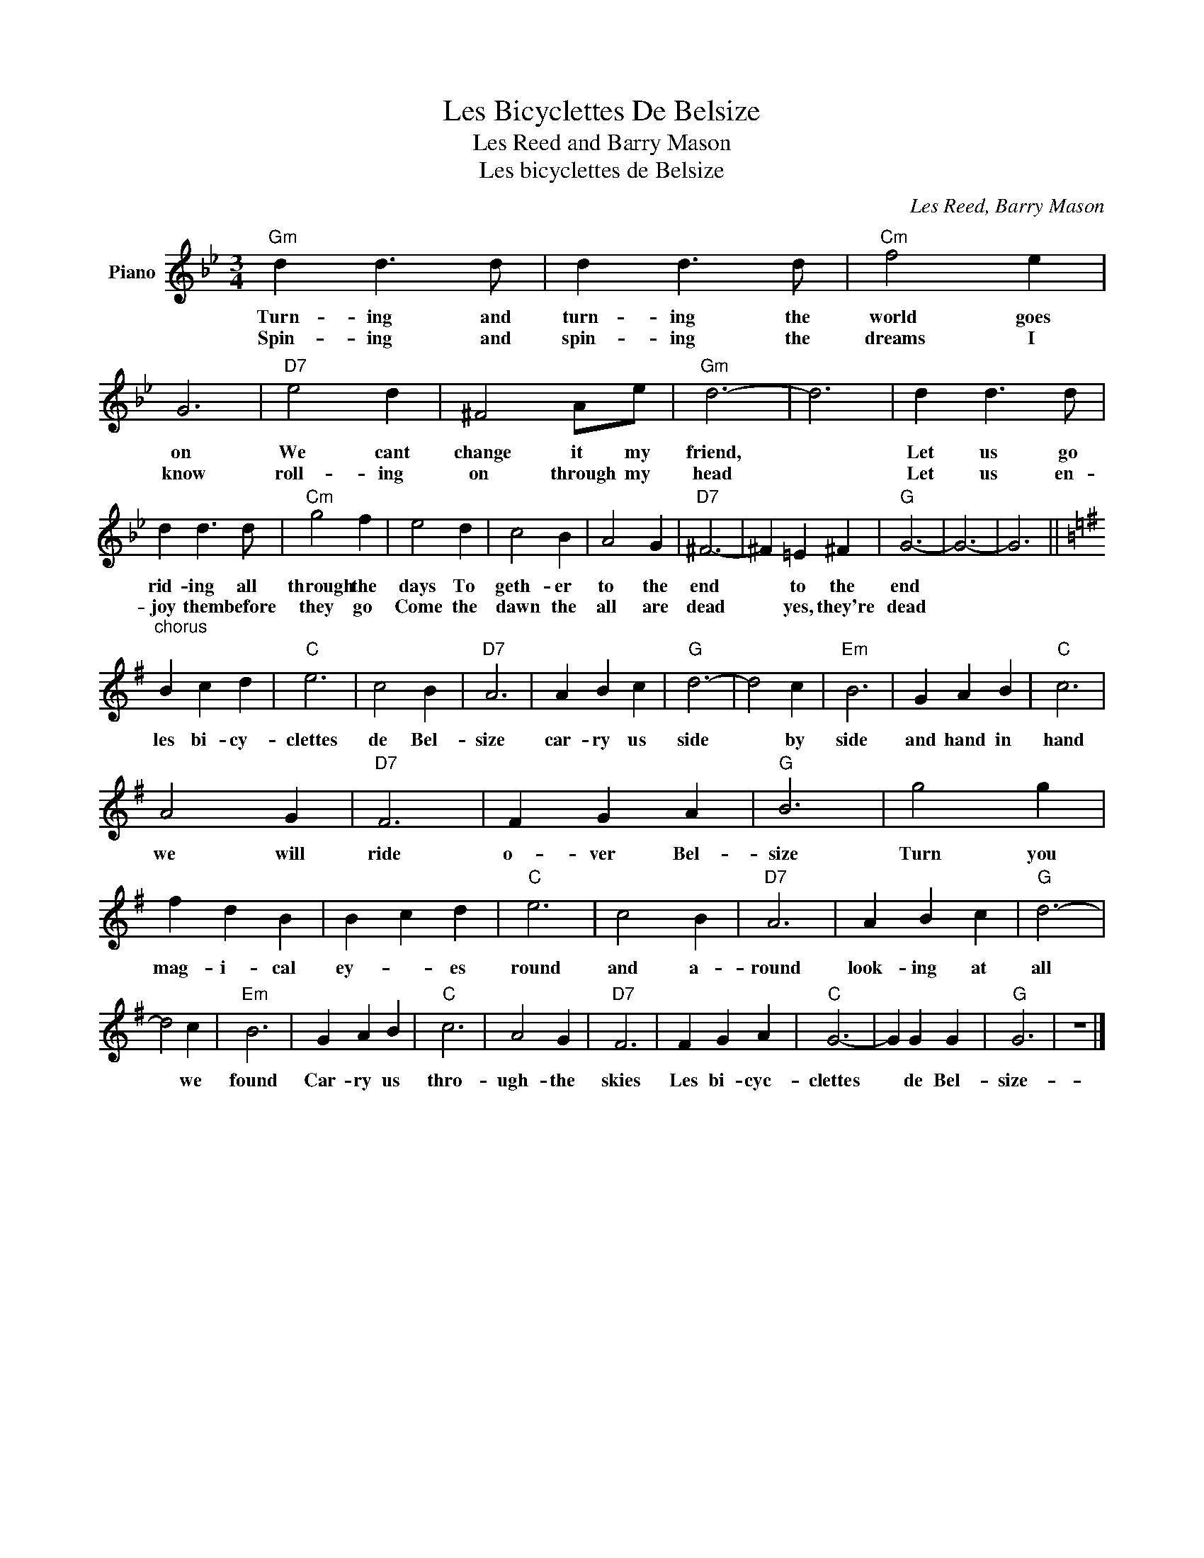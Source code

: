 X:1
T:Les Bicyclettes De Belsize
T:Les Reed and Barry Mason
T:Les bicyclettes de Belsize
C:Les Reed, Barry Mason
Z:All Rights Reserved
L:1/4
M:3/4
K:Bb
V:1 treble nm="Piano"
%%MIDI program 0
V:1
"Gm" d d3/2 d/ | d d3/2 d/ |"Cm" f2 e | G3 |"D7" e2 d | ^F2 A/e/ |"Gm" d3- | d3 | d d3/2 d/ | %9
w: Turn- ing and|turn- ing the|world goes|on|We cant|change it my|friend,||Let us go|
w: Spin- ing and|spin- ing the|dreams I|know|roll- ing|on through my|head||Let us en-|
 d d3/2 d/ |"Cm" g2 f | e2 d | c2 B | A2 G |"D7" ^F3- | ^F =E ^F |"G" G3- | G3- | G3 || %19
w: rid- ing all|through the|days To|geth- er|to the|end|* to the|end|||
w: joy them before|they go|Come the|dawn the|all are|dead|* yes, they're|dead|||
[K:G]"^chorus;" B c d |"C" e3 | c2 B |"D7" A3 | A B c |"G" d3- | d2 c |"Em" B3 | G A B |"C" c3 | %29
w: les bi- cy-|clettes|de Bel-|size|car- ry us|side|* by|side|and hand in|hand|
w: ||||||||||
 A2 G |"D7" F3 | F G A |"G" B3 | g2 g | f d B | B c d |"C" e3 | c2 B |"D7" A3 | A B c |"G" d3- | %41
w: we will|ride|o- ver Bel-|size|Turn you|mag- i- cal|ey- * es|round|and a-|round|look- ing at|all|
w: ||||||||||||
 d2 c |"Em" B3 | G A B |"C" c3 | A2 G |"D7" F3 | F G A |"C" G3- | G G G |"G" G3 | z3 |] %52
w: * we|found|Car- ry us|thro-|ugh- the|skies|Les bi- cyc-|clettes|* de Bel-|size-||
w: |||||||||||

